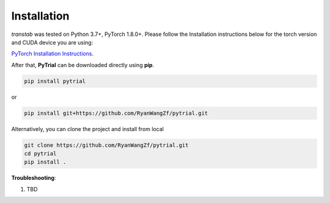 Installation
============

*transtab* was tested on Python 3.7+, PyTorch 1.8.0+. Please follow the Installation instructions below for the
torch version and CUDA device you are using:

`PyTorch Installation Instructions <https://pytorch.org/get-started/locally/>`_.

After that, **PyTrial** can be downloaded directly using **pip**.

.. code-block:: bash

    pip install pytrial

or

.. code-block:: bash

    pip install git+https://github.com/RyanWangZf/pytrial.git


Alternatively, you can clone the project and install from local

.. code-block:: bash

    git clone https://github.com/RyanWangZf/pytrial.git
    cd pytrial
    pip install .

**Troubleshooting**:

1. TBD